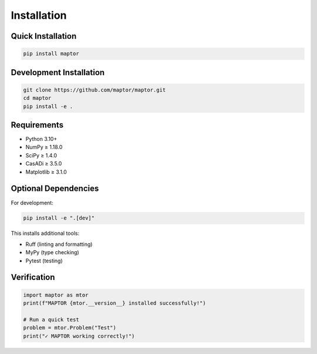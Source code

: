 
Installation
============

Quick Installation
------------------

.. code-block:: bash

    pip install maptor

Development Installation
------------------------

.. code-block:: bash

    git clone https://github.com/maptor/maptor.git
    cd maptor
    pip install -e .

Requirements
------------

* Python 3.10+
* NumPy ≥ 1.18.0
* SciPy ≥ 1.4.0
* CasADi ≥ 3.5.0
* Matplotlib ≥ 3.1.0

Optional Dependencies
---------------------

For development:

.. code-block:: bash

    pip install -e ".[dev]"

This installs additional tools:

* Ruff (linting and formatting)
* MyPy (type checking)
* Pytest (testing)

Verification
------------

.. code-block:: python

    import maptor as mtor
    print(f"MAPTOR {mtor.__version__} installed successfully!")

    # Run a quick test
    problem = mtor.Problem("Test")
    print("✓ MAPTOR working correctly!")
